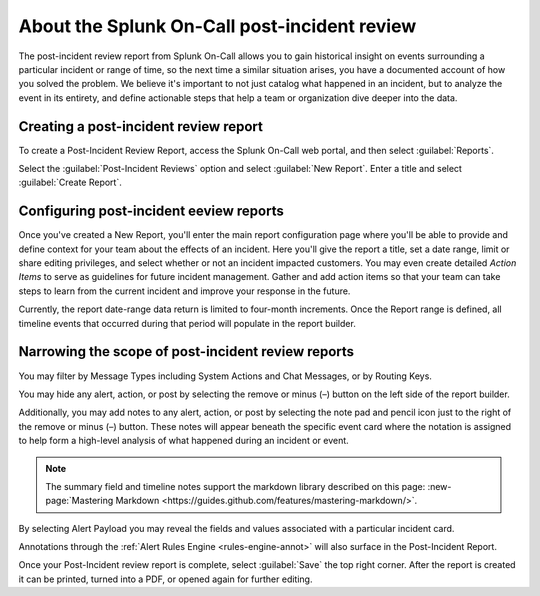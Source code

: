 .. _post-incident-review:

************************************************************************
About the Splunk On-Call post-incident review
************************************************************************

.. meta::
   :description: Learn about the .


The post-incident review report from Splunk On-Call allows you to gain historical insight on events surrounding a particular incident or range of time, so the next time a similar situation arises, you have a documented account of how you solved the problem. We believe it's important to not just catalog what happened in an incident, but to analyze the event in its entirety, and define actionable steps that help a team or organization dive deeper into the data.

Creating a post-incident review report
-----------------------------------------

To create a Post-Incident Review Report, access the Splunk On-Call web portal, and then select :guilabel:`Reports`.

Select the :guilabel:`Post-Incident Reviews` option and select :guilabel:`New Report`. Enter a title and select :guilabel:`Create Report`.

Configuring post-incident eeview reports
---------------------------------------------

Once you've created a New Report, you'll enter the main report configuration page where you'll be able to provide and define context
for your team about the effects of an incident. Here you'll give the report a title, set a date range, limit or share editing privileges, and select whether or not an incident impacted customers. You may even create detailed *Action Items* to serve as guidelines for future incident management. Gather and add action items so that your team can take steps to learn from the current incident and improve your response in the future.

Currently, the report date-range data return is limited to four-month increments. Once the Report range is defined, all timeline events that occurred during that period will populate in the report builder.

Narrowing the scope of post-incident review reports
---------------------------------------------------

You may filter by Message Types including System Actions and Chat Messages, or by Routing Keys.

.. image:: /_images/spoc/reports-post1.png
    :width: 100%
    :alt: Post Incident Review screen, Filters highlighted showing.



You may hide any alert, action, or post by selecting the remove or minus (–) button on the left side of the report builder.

Additionally, you may add notes to any alert, action, or post by selecting the note pad and pencil icon just to the right of the remove or minus (–) button. These notes will appear beneath the specific event card where the notation is assigned to help form a high-level analysis of what happened during an incident or event.

.. image:: /_images/spoc/reports-post1.png
    :width: 100%
    :alt: VictorOps incident with - and edit buttons left and right side by side highlighted.



.. note:: The summary field and timeline notes support the markdown library described on this page: :new-page:`Mastering Markdown <https://guides.github.com/features/mastering-markdown/>`.

By selecting Alert Payload you may reveal the fields and values associated with a particular incident card.

Annotations through the :ref:`Alert Rules Engine <rules-engine-annot>` will also surface in the Post-Incident Report.

Once your Post-Incident review report is complete, select :guilabel:`Save` the top right corner. After the report is created it can be printed, turned into a PDF, or opened again for further editing.
